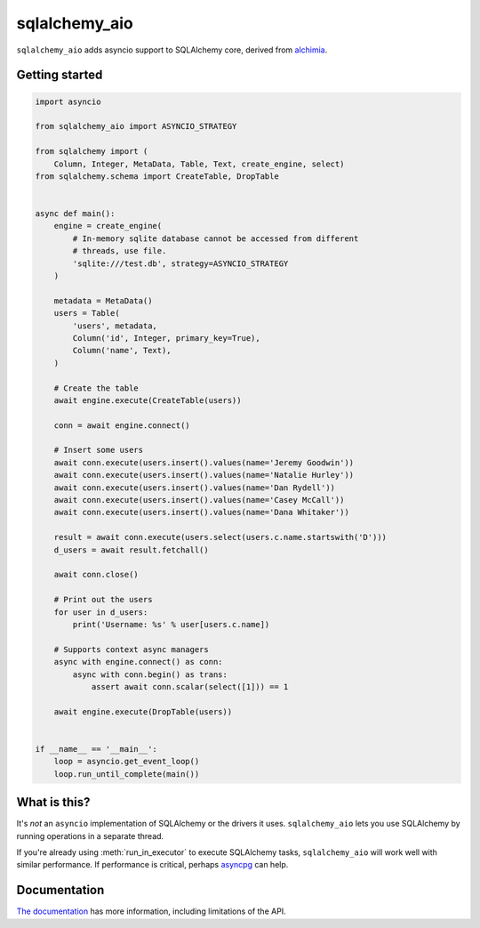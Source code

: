 sqlalchemy_aio
==============

|PyPI Version| |Documentation| |Travis| |Coverage| |MIT License|

``sqlalchemy_aio`` adds asyncio support to SQLAlchemy core, derived from
`alchimia`_.

.. _alchimia: https://github.com/alex/alchimia


Getting started
---------------

.. code-block:: python

    import asyncio

    from sqlalchemy_aio import ASYNCIO_STRATEGY

    from sqlalchemy import (
        Column, Integer, MetaData, Table, Text, create_engine, select)
    from sqlalchemy.schema import CreateTable, DropTable


    async def main():
        engine = create_engine(
            # In-memory sqlite database cannot be accessed from different
            # threads, use file.
            'sqlite:///test.db', strategy=ASYNCIO_STRATEGY
        )

        metadata = MetaData()
        users = Table(
            'users', metadata,
            Column('id', Integer, primary_key=True),
            Column('name', Text),
        )

        # Create the table
        await engine.execute(CreateTable(users))

        conn = await engine.connect()

        # Insert some users
        await conn.execute(users.insert().values(name='Jeremy Goodwin'))
        await conn.execute(users.insert().values(name='Natalie Hurley'))
        await conn.execute(users.insert().values(name='Dan Rydell'))
        await conn.execute(users.insert().values(name='Casey McCall'))
        await conn.execute(users.insert().values(name='Dana Whitaker'))

        result = await conn.execute(users.select(users.c.name.startswith('D')))
        d_users = await result.fetchall()

        await conn.close()

        # Print out the users
        for user in d_users:
            print('Username: %s' % user[users.c.name])

        # Supports context async managers
        async with engine.connect() as conn:
            async with conn.begin() as trans:
                assert await conn.scalar(select([1])) == 1

        await engine.execute(DropTable(users))


    if __name__ == '__main__':
        loop = asyncio.get_event_loop()
        loop.run_until_complete(main())


What is this?
-------------

It's *not* an ``asyncio`` implementation of SQLAlchemy or the drivers it uses.
``sqlalchemy_aio`` lets you use SQLAlchemy by running operations in a separate
thread.

If you're already using :meth:`run_in_executor` to execute SQLAlchemy tasks,
``sqlalchemy_aio`` will work well with similar performance. If performance is
critical, perhaps `asyncpg`_ can help.

.. _asyncpg: https://github.com/MagicStack/asyncpg

Documentation
-------------

`The documentation`_ has more information, including limitations of the API.

.. _The documentation: https://sqlalchemy-aio.readthedocs.io/en/latest/


.. |PyPI Version| image:: https://img.shields.io/pypi/v/sqlalchemy_aio.svg?style=flat-square
   :target: https://pypi.python.org/pypi/sqlalchemy_aio/
.. |Documentation| image:: https://img.shields.io/badge/docs-latest-brightgreen.svg?style=flat-square
   :target: https://sqlalchemy-aio.readthedocs.io/en/latest/
.. |Travis| image:: http://img.shields.io/travis/RazerM/sqlalchemy_aio/master.svg?style=flat-square&label=travis
   :target: https://travis-ci.org/RazerM/sqlalchemy_aio
.. |Coverage| image:: https://img.shields.io/codecov/c/github/RazerM/sqlalchemy_aio/master.svg?style=flat-square
   :target: https://codecov.io/github/RazerM/sqlalchemy_aio?branch=master
.. |MIT License| image:: http://img.shields.io/badge/license-MIT-blue.svg?style=flat-square
   :target: https://raw.githubusercontent.com/RazerM/sqlalchemy_aio/master/LICENSE
